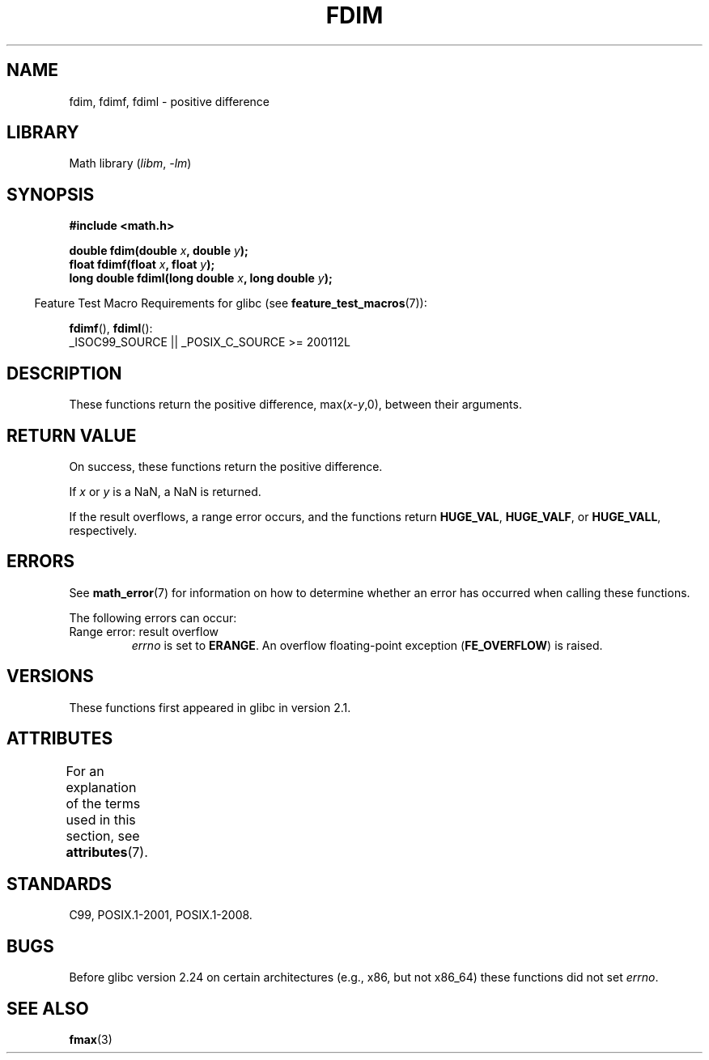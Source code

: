 .\" Copyright 2003 Walter Harms, Andries Brouwer
.\" and Copyright 2008, Linux Foundation, written by Michael Kerrisk
.\"     <mtk.manpages@gmail.com>
.\"
.\" SPDX-License-Identifier: GPL-1.0-or-later
.\"
.TH FDIM 3 2021-03-22 "Linux man-pages (unreleased)" "Linux Programmer's Manual"
.SH NAME
fdim, fdimf, fdiml \- positive difference
.SH LIBRARY
Math library
.RI ( libm ", " \-lm )
.SH SYNOPSIS
.nf
.B #include <math.h>
.PP
.BI "double fdim(double " x ", double " y );
.BI "float fdimf(float " x ", float " y );
.BI "long double fdiml(long double " x ", long double " y );
.fi
.PP
.RS -4
Feature Test Macro Requirements for glibc (see
.BR feature_test_macros (7)):
.RE
.PP
.BR fdimf (),
.BR fdiml ():
.nf
    _ISOC99_SOURCE || _POSIX_C_SOURCE >= 200112L
.fi
.SH DESCRIPTION
These functions return the positive difference, max(\fIx\fP-\fIy\fP,0),
between their arguments.
.SH RETURN VALUE
On success, these functions return the positive difference.
.PP
If
.I x
or
.I y
is a NaN, a NaN is returned.
.PP
If the result overflows,
a range error occurs,
and the functions return
.BR HUGE_VAL ,
.BR HUGE_VALF ,
or
.BR HUGE_VALL ,
respectively.
.SH ERRORS
See
.BR math_error (7)
for information on how to determine whether an error has occurred
when calling these functions.
.PP
The following errors can occur:
.TP
Range error: result overflow
.I errno
is set to
.BR ERANGE .
An overflow floating-point exception
.RB ( FE_OVERFLOW )
is raised.
.SH VERSIONS
These functions first appeared in glibc in version 2.1.
.SH ATTRIBUTES
For an explanation of the terms used in this section, see
.BR attributes (7).
.ad l
.nh
.TS
allbox;
lbx lb lb
l l l.
Interface	Attribute	Value
T{
.BR fdim (),
.BR fdimf (),
.BR fdiml ()
T}	Thread safety	MT-Safe
.TE
.hy
.ad
.sp 1
.SH STANDARDS
C99, POSIX.1-2001, POSIX.1-2008.
.SH BUGS
Before glibc version 2.24
.\" https://www.sourceware.org/bugzilla/show_bug.cgi?id=6796
on certain architectures (e.g., x86, but not x86_64)
these functions did not set
.IR errno .
.SH SEE ALSO
.BR fmax (3)
